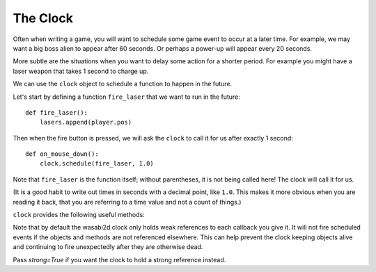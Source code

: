 .. _clock:

The Clock
=========

Often when writing a game, you will want to schedule some game event to occur
at a later time. For example, we may want a big boss alien to appear after 60
seconds. Or perhaps a power-up will appear every 20 seconds.

More subtle are the situations when you want to delay some action for a shorter
period. For example you might have a laser weapon that takes 1 second to charge
up.

We can use the ``clock`` object to schedule a function to happen in the
future.

Let's start by defining a function ``fire_laser`` that we want to run in the
future::

    def fire_laser():
        lasers.append(player.pos)

Then when the fire button is pressed, we will ask the ``clock`` to call it for
us after exactly 1 second::

    def on_mouse_down():
        clock.schedule(fire_laser, 1.0)

Note that ``fire_laser`` is the function itself; without parentheses, it is
not being called here! The clock will call it for us.

(It is a good habit to write out times in seconds with a decimal point, like
``1.0``. This makes it more obvious when you are reading it back, that you are
referring to a time value and not a count of things.)

``clock`` provides the following useful methods:

.. class:: Clock

    .. method:: schedule(callback, delay, strong=False)

        Schedule `callback` to be called after the given delay.

        Repeated calls will schedule the callback repeatedly.

        :param callback: A callable that takes no arguments.
        :param delay: The delay, in seconds, before the function should be
                      called.
        :param strong: Hold a strong reference to `callback`.

    .. method:: schedule_unique(callback, delay, strong=False)

        Schedule `callback` to be called once after the given delay.

        If `callback` was already scheduled, cancel and reschedule it. This
        applies also if it was scheduled multiple times: after calling
        ``schedule_unique``, it will be scheduled exactly once.

        :param callback: A callable that takes no arguments.
        :param delay: The delay, in seconds, before the function should be
                      called.
        :param strong: Hold a strong reference to `callback`.

    .. method:: schedule_interval(callback, interval, strong=False)

        Schedule `callback` to be called repeatedly.

        :param callback: A callable that takes no arguments.
        :param interval: The interval in seconds between calls to `callback`.
        :param strong: Hold a strong reference to `callback`.

    .. method:: each_tick(callback, strong=False)

        Schedule `callback` to be called every tick. The callback in this case
        is required to accept a parameter `dt` which is the time in seconds
        since the last tick.

        :param callback: A one argument callable.
        :param strong: Hold a strong reference to `callback`.

    .. method:: call_soon(callback)

        Schedule `callback` to be called on the next tick. Unlike most other
        clock methods, `callback` will be strongly referenced here.

        :param callback: A one argument callable.

    .. method:: unschedule(callback)

        Unschedule callback if it has been previously scheduled (either because
        it has been scheduled with ``schedule()`` and has not yet been called,
        or because it has been scheduled to repeat with
        ``schedule_interval()`` or ``each_tick()``.

    .. attribute:: coro

        Interface to asynchronous programming using coroutines, linked to this
        clock. See :doc:`coros`.


Note that by default the wasabi2d clock only holds weak references to each
callback you give it. It will not fire scheduled events if the objects and
methods are not referenced elsewhere. This can help prevent the clock keeping
objects alive and continuing to fire unexpectedly after they are otherwise
dead.

Pass `strong=True` if you want the clock to hold a strong reference instead.

